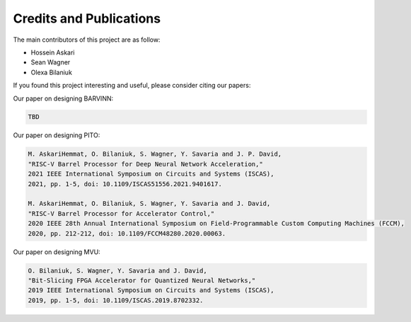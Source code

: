 Credits and Publications
=========================

The main contributors of this project are as follow:

- Hossein Askari
- Sean Wagner
- Olexa Bilaniuk

If you found this project interesting and useful, please consider citing our papers:



Our paper on designing BARVINN:

.. code-block:: text

    TBD


Our paper on designing PITO:

.. code-block:: text

    M. AskariHemmat, O. Bilaniuk, S. Wagner, Y. Savaria and J. P. David, 
    "RISC-V Barrel Processor for Deep Neural Network Acceleration," 
    2021 IEEE International Symposium on Circuits and Systems (ISCAS), 
    2021, pp. 1-5, doi: 10.1109/ISCAS51556.2021.9401617.

    M. AskariHemmat, O. Bilaniuk, S. Wagner, Y. Savaria and J. David, 
    "RISC-V Barrel Processor for Accelerator Control," 
    2020 IEEE 28th Annual International Symposium on Field-Programmable Custom Computing Machines (FCCM), 
    2020, pp. 212-212, doi: 10.1109/FCCM48280.2020.00063.


Our paper on designing MVU:

.. code-block:: text

    O. Bilaniuk, S. Wagner, Y. Savaria and J. David, 
    "Bit-Slicing FPGA Accelerator for Quantized Neural Networks," 
    2019 IEEE International Symposium on Circuits and Systems (ISCAS), 
    2019, pp. 1-5, doi: 10.1109/ISCAS.2019.8702332.





